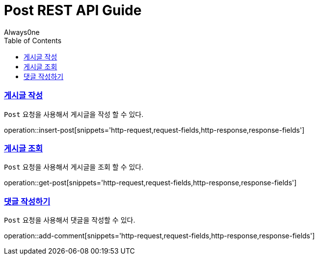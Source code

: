 = Post REST API Guide
Always0ne;
:doctype: book
:icons: font
:source-highlighter: highlightjs
:toc: left
:toclevels: 4
:sectlinks:
:operation-curl-request-title: Example request
:operation-http-response-title: Example response


[[insertPost]]
=== 게시글 작성
`Post` 요청을 사용해서 게시글을 작성 할 수 있다.

operation::insert-post[snippets='http-request,request-fields,http-response,response-fields']

[[getPost]]
=== 게시글 조회
`Post` 요청을 사용해서 게시글을 조회 할 수 있다.

operation::get-post[snippets='http-request,request-fields,http-response,response-fields']

[[addComment]]
=== 댓글 작성하기
`Post` 요청을 사용해서 댓글을 작성할 수 있다.

operation::add-comment[snippets='http-request,request-fields,http-response,response-fields']
